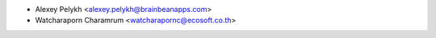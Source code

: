 * Alexey Pelykh <alexey.pelykh@brainbeanapps.com>
* Watcharaporn Charamrum <watcharapornc@ecosoft.co.th>
